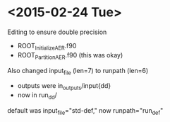 

* <2015-02-24 Tue>

Editing to ensure double precision
- ROOT_InitializeAER.f90
- ROOT_PartitionAER.f90 (this was okay)

Also changed input_file (len=7) to runpath (len=6)
- outputs were in_outputs/input{dd}
- now in run_{dd}/

default was input_file="std-def," now runpath="run_def"

